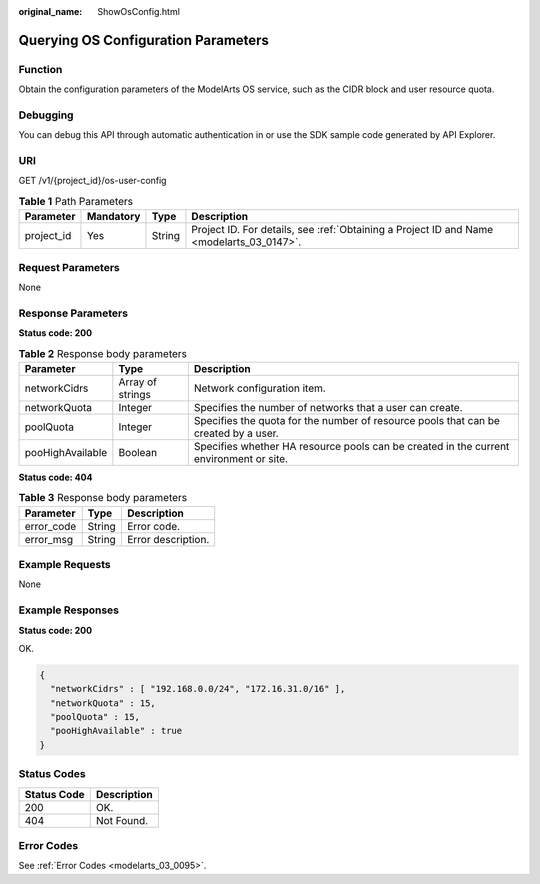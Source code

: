 :original_name: ShowOsConfig.html

.. _ShowOsConfig:

Querying OS Configuration Parameters
====================================

Function
--------

Obtain the configuration parameters of the ModelArts OS service, such as the CIDR block and user resource quota.

Debugging
---------

You can debug this API through automatic authentication in or use the SDK sample code generated by API Explorer.

URI
---

GET /v1/{project_id}/os-user-config

.. table:: **Table 1** Path Parameters

   +------------+-----------+--------+------------------------------------------------------------------------------------------+
   | Parameter  | Mandatory | Type   | Description                                                                              |
   +============+===========+========+==========================================================================================+
   | project_id | Yes       | String | Project ID. For details, see :ref:`Obtaining a Project ID and Name <modelarts_03_0147>`. |
   +------------+-----------+--------+------------------------------------------------------------------------------------------+

Request Parameters
------------------

None

Response Parameters
-------------------

**Status code: 200**

.. table:: **Table 2** Response body parameters

   +------------------+------------------+----------------------------------------------------------------------------------------+
   | Parameter        | Type             | Description                                                                            |
   +==================+==================+========================================================================================+
   | networkCidrs     | Array of strings | Network configuration item.                                                            |
   +------------------+------------------+----------------------------------------------------------------------------------------+
   | networkQuota     | Integer          | Specifies the number of networks that a user can create.                               |
   +------------------+------------------+----------------------------------------------------------------------------------------+
   | poolQuota        | Integer          | Specifies the quota for the number of resource pools that can be created by a user.    |
   +------------------+------------------+----------------------------------------------------------------------------------------+
   | pooHighAvailable | Boolean          | Specifies whether HA resource pools can be created in the current environment or site. |
   +------------------+------------------+----------------------------------------------------------------------------------------+

**Status code: 404**

.. table:: **Table 3** Response body parameters

   ========== ====== ==================
   Parameter  Type   Description
   ========== ====== ==================
   error_code String Error code.
   error_msg  String Error description.
   ========== ====== ==================

Example Requests
----------------

None

Example Responses
-----------------

**Status code: 200**

OK.

.. code-block::

   {
     "networkCidrs" : [ "192.168.0.0/24", "172.16.31.0/16" ],
     "networkQuota" : 15,
     "poolQuota" : 15,
     "pooHighAvailable" : true
   }

Status Codes
------------

=========== ===========
Status Code Description
=========== ===========
200         OK.
404         Not Found.
=========== ===========

Error Codes
-----------

See :ref:`Error Codes <modelarts_03_0095>`.
